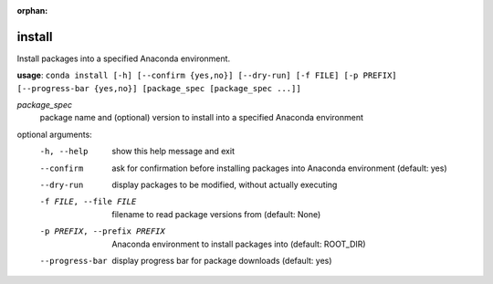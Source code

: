 :orphan:

-------
install
-------

Install packages into a specified Anaconda environment.

**usage**: ``conda install [-h] [--confirm {yes,no}] [--dry-run] [-f FILE] [-p PREFIX] [--progress-bar {yes,no}] [package_spec [package_spec ...]]``

*package_spec*
    package name and (optional) version to install into a specified Anaconda environment


optional arguments:
    -h, --help              show this help message and exit
    --confirm               ask for confirmation before installing packages into
                            Anaconda environment (default: yes)
    --dry-run               display packages to be modified, without actually executing
    -f FILE, --file FILE    filename to read package versions from (default: None)
    -p PREFIX, --prefix PREFIX
                            Anaconda environment to install packages into (default: ROOT_DIR)
    --progress-bar          display progress bar for package downloads (default: yes)

